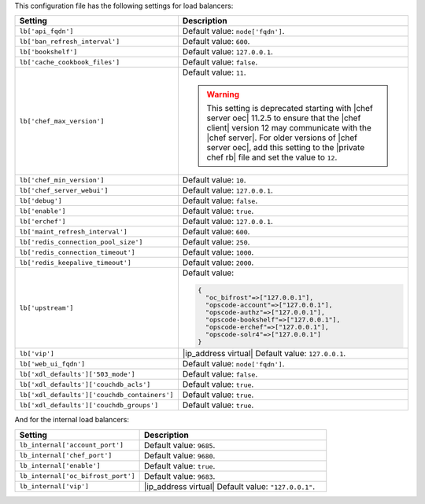 .. The contents of this file are included in multiple topics.
.. This file should not be changed in a way that hinders its ability to appear in multiple documentation sets.

This configuration file has the following settings for load balancers:

.. list-table::
   :widths: 200 300
   :header-rows: 1

   * - Setting
     - Description
   * - ``lb['api_fqdn']``
     - Default value: ``node['fqdn']``.
   * - ``lb['ban_refresh_interval']``
     - Default value: ``600``.
   * - ``lb['bookshelf']``
     - Default value: ``127.0.0.1``.
   * - ``lb['cache_cookbook_files']``
     - Default value: ``false``.
   * - ``lb['chef_max_version']``
     - Default value: ``11``.

       .. warning:: This setting is deprecated starting with |chef server oec| 11.2.5 to ensure that the |chef client| version 12 may communicate with the |chef server|. For older versions of |chef server oec|, add this setting to the |private chef rb| file and set the value to ``12``.

   * - ``lb['chef_min_version']``
     - Default value: ``10``.
   * - ``lb['chef_server_webui']``
     - Default value: ``127.0.0.1``.
   * - ``lb['debug']``
     - Default value: ``false``.
   * - ``lb['enable']``
     - Default value: ``true``.
   * - ``lb['erchef']``
     - Default value: ``127.0.0.1``.
   * - ``lb['maint_refresh_interval']``
     - Default value: ``600``.
   * - ``lb['redis_connection_pool_size']``
     - Default value: ``250``.
   * - ``lb['redis_connection_timeout']``
     - Default value: ``1000``.
   * - ``lb['redis_keepalive_timeout']``
     - Default value: ``2000``.
   * - ``lb['upstream']``
     - Default value:

       .. code-block:: ruby

          {
            "oc_bifrost"=>["127.0.0.1"],
            "opscode-account"=>["127.0.0.1"],
            "opscode-authz"=>["127.0.0.1"],
            "opscode-bookshelf"=>["127.0.0.1"],
            "opscode-erchef"=>["127.0.0.1"],
            "opscode-solr4"=>["127.0.0.1"]
          }
   * - ``lb['vip']``
     - |ip_address virtual| Default value: ``127.0.0.1``.
   * - ``lb['web_ui_fqdn']``
     - Default value: ``node['fqdn']``.
   * - ``lb['xdl_defaults']['503_mode']``
     - Default value: ``false``.
   * - ``lb['xdl_defaults']['couchdb_acls']``
     - Default value: ``true``.
   * - ``lb['xdl_defaults']['couchdb_containers']``
     - Default value: ``true``.
   * - ``lb['xdl_defaults']['couchdb_groups']``
     - Default value: ``true``.

And for the internal load balancers:

.. list-table::
   :widths: 200 300
   :header-rows: 1

   * - Setting
     - Description
   * - ``lb_internal['account_port']``
     - Default value: ``9685``.
   * - ``lb_internal['chef_port']``
     - Default value: ``9680``.
   * - ``lb_internal['enable']``
     - Default value: ``true``.
   * - ``lb_internal['oc_bifrost_port']``
     - Default value: ``9683``.
   * - ``lb_internal['vip']``
     - |ip_address virtual| Default value: ``"127.0.0.1"``.
